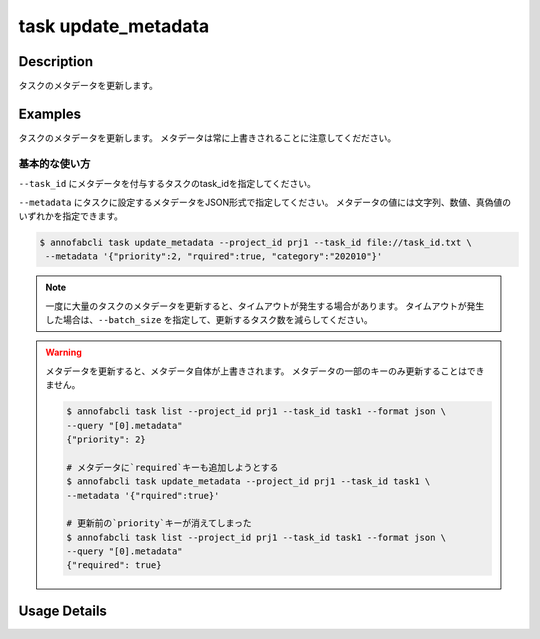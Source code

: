 =================================
task update_metadata
=================================

Description
=================================
タスクのメタデータを更新します。


Examples
=================================




タスクのメタデータを更新します。
メタデータは常に上書きされることに注意してくだださい。





基本的な使い方
--------------------------------------

``--task_id`` にメタデータを付与するタスクのtask_idを指定してください。

.. code-block::
    :caption: task_id.txt

    task1
    task2
    ...


``--metadata`` にタスクに設定するメタデータをJSON形式で指定してください。
メタデータの値には文字列、数値、真偽値のいずれかを指定できます。


.. code-block::

    $ annofabcli task update_metadata --project_id prj1 --task_id file://task_id.txt \
     --metadata '{"priority":2, "rquired":true, "category":"202010"}'



.. note::

    一度に大量のタスクのメタデータを更新すると、タイムアウトが発生する場合があります。
    タイムアウトが発生した場合は、``--batch_size`` を指定して、更新するタスク数を減らしてください。


.. warning::

    メタデータを更新すると、メタデータ自体が上書きされます。
    メタデータの一部のキーのみ更新することはできません。

    .. code-block::

        $ annofabcli task list --project_id prj1 --task_id task1 --format json \
        --query "[0].metadata"
        {"priority": 2}

        # メタデータに`required`キーも追加しようとする
        $ annofabcli task update_metadata --project_id prj1 --task_id task1 \
        --metadata '{"rquired":true}'

        # 更新前の`priority`キーが消えてしまった
        $ annofabcli task list --project_id prj1 --task_id task1 --format json \
        --query "[0].metadata"
        {"required": true}

Usage Details
=================================

.. argparse::
   :ref: annofabcli.task.update_metadata_of_task.add_parser
   :prog: annofabcli task update_metadata
   :nosubcommands:
